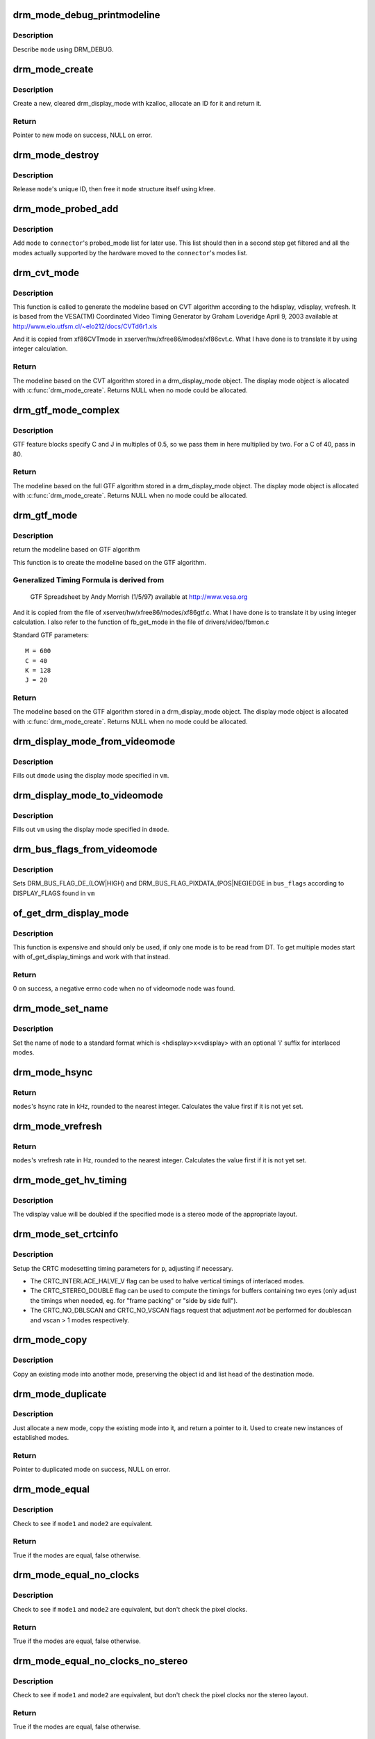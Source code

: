 .. -*- coding: utf-8; mode: rst -*-
.. src-file: drivers/gpu/drm/drm_modes.c

.. _`drm_mode_debug_printmodeline`:

drm_mode_debug_printmodeline
============================

.. c:function:: void drm_mode_debug_printmodeline(const struct drm_display_mode *mode)

    print a mode to dmesg

    :param const struct drm_display_mode \*mode:
        mode to print

.. _`drm_mode_debug_printmodeline.description`:

Description
-----------

Describe \ ``mode``\  using DRM_DEBUG.

.. _`drm_mode_create`:

drm_mode_create
===============

.. c:function:: struct drm_display_mode *drm_mode_create(struct drm_device *dev)

    create a new display mode

    :param struct drm_device \*dev:
        DRM device

.. _`drm_mode_create.description`:

Description
-----------

Create a new, cleared drm_display_mode with kzalloc, allocate an ID for it
and return it.

.. _`drm_mode_create.return`:

Return
------

Pointer to new mode on success, NULL on error.

.. _`drm_mode_destroy`:

drm_mode_destroy
================

.. c:function:: void drm_mode_destroy(struct drm_device *dev, struct drm_display_mode *mode)

    remove a mode

    :param struct drm_device \*dev:
        DRM device

    :param struct drm_display_mode \*mode:
        mode to remove

.. _`drm_mode_destroy.description`:

Description
-----------

Release \ ``mode``\ 's unique ID, then free it \ ``mode``\  structure itself using kfree.

.. _`drm_mode_probed_add`:

drm_mode_probed_add
===================

.. c:function:: void drm_mode_probed_add(struct drm_connector *connector, struct drm_display_mode *mode)

    add a mode to a connector's probed_mode list

    :param struct drm_connector \*connector:
        connector the new mode

    :param struct drm_display_mode \*mode:
        mode data

.. _`drm_mode_probed_add.description`:

Description
-----------

Add \ ``mode``\  to \ ``connector``\ 's probed_mode list for later use. This list should
then in a second step get filtered and all the modes actually supported by
the hardware moved to the \ ``connector``\ 's modes list.

.. _`drm_cvt_mode`:

drm_cvt_mode
============

.. c:function:: struct drm_display_mode *drm_cvt_mode(struct drm_device *dev, int hdisplay, int vdisplay, int vrefresh, bool reduced, bool interlaced, bool margins)

    create a modeline based on the CVT algorithm

    :param struct drm_device \*dev:
        drm device

    :param int hdisplay:
        hdisplay size

    :param int vdisplay:
        vdisplay size

    :param int vrefresh:
        vrefresh rate

    :param bool reduced:
        whether to use reduced blanking

    :param bool interlaced:
        whether to compute an interlaced mode

    :param bool margins:
        whether to add margins (borders)

.. _`drm_cvt_mode.description`:

Description
-----------

This function is called to generate the modeline based on CVT algorithm
according to the hdisplay, vdisplay, vrefresh.
It is based from the VESA(TM) Coordinated Video Timing Generator by
Graham Loveridge April 9, 2003 available at
http://www.elo.utfsm.cl/~elo212/docs/CVTd6r1.xls

And it is copied from xf86CVTmode in xserver/hw/xfree86/modes/xf86cvt.c.
What I have done is to translate it by using integer calculation.

.. _`drm_cvt_mode.return`:

Return
------

The modeline based on the CVT algorithm stored in a drm_display_mode object.
The display mode object is allocated with \ :c:func:`drm_mode_create`\ . Returns NULL
when no mode could be allocated.

.. _`drm_gtf_mode_complex`:

drm_gtf_mode_complex
====================

.. c:function:: struct drm_display_mode *drm_gtf_mode_complex(struct drm_device *dev, int hdisplay, int vdisplay, int vrefresh, bool interlaced, int margins, int GTF_M, int GTF_2C, int GTF_K, int GTF_2J)

    create the modeline based on the full GTF algorithm

    :param struct drm_device \*dev:
        drm device

    :param int hdisplay:
        hdisplay size

    :param int vdisplay:
        vdisplay size

    :param int vrefresh:
        vrefresh rate.

    :param bool interlaced:
        whether to compute an interlaced mode

    :param int margins:
        desired margin (borders) size

    :param int GTF_M:
        extended GTF formula parameters

    :param int GTF_2C:
        extended GTF formula parameters

    :param int GTF_K:
        extended GTF formula parameters

    :param int GTF_2J:
        extended GTF formula parameters

.. _`drm_gtf_mode_complex.description`:

Description
-----------

GTF feature blocks specify C and J in multiples of 0.5, so we pass them
in here multiplied by two.  For a C of 40, pass in 80.

.. _`drm_gtf_mode_complex.return`:

Return
------

The modeline based on the full GTF algorithm stored in a drm_display_mode object.
The display mode object is allocated with \ :c:func:`drm_mode_create`\ . Returns NULL
when no mode could be allocated.

.. _`drm_gtf_mode`:

drm_gtf_mode
============

.. c:function:: struct drm_display_mode *drm_gtf_mode(struct drm_device *dev, int hdisplay, int vdisplay, int vrefresh, bool interlaced, int margins)

    create the modeline based on the GTF algorithm

    :param struct drm_device \*dev:
        drm device

    :param int hdisplay:
        hdisplay size

    :param int vdisplay:
        vdisplay size

    :param int vrefresh:
        vrefresh rate.

    :param bool interlaced:
        whether to compute an interlaced mode

    :param int margins:
        desired margin (borders) size

.. _`drm_gtf_mode.description`:

Description
-----------

return the modeline based on GTF algorithm

This function is to create the modeline based on the GTF algorithm.

.. _`drm_gtf_mode.generalized-timing-formula-is-derived-from`:

Generalized Timing Formula is derived from
------------------------------------------


     GTF Spreadsheet by Andy Morrish (1/5/97)
     available at http://www.vesa.org

And it is copied from the file of xserver/hw/xfree86/modes/xf86gtf.c.
What I have done is to translate it by using integer calculation.
I also refer to the function of fb_get_mode in the file of
drivers/video/fbmon.c

Standard GTF parameters::

    M = 600
    C = 40
    K = 128
    J = 20

.. _`drm_gtf_mode.return`:

Return
------

The modeline based on the GTF algorithm stored in a drm_display_mode object.
The display mode object is allocated with \ :c:func:`drm_mode_create`\ . Returns NULL
when no mode could be allocated.

.. _`drm_display_mode_from_videomode`:

drm_display_mode_from_videomode
===============================

.. c:function:: void drm_display_mode_from_videomode(const struct videomode *vm, struct drm_display_mode *dmode)

    fill in \ ``dmode``\  using \ ``vm``\ ,

    :param const struct videomode \*vm:
        videomode structure to use as source

    :param struct drm_display_mode \*dmode:
        drm_display_mode structure to use as destination

.. _`drm_display_mode_from_videomode.description`:

Description
-----------

Fills out \ ``dmode``\  using the display mode specified in \ ``vm``\ .

.. _`drm_display_mode_to_videomode`:

drm_display_mode_to_videomode
=============================

.. c:function:: void drm_display_mode_to_videomode(const struct drm_display_mode *dmode, struct videomode *vm)

    fill in \ ``vm``\  using \ ``dmode``\ ,

    :param const struct drm_display_mode \*dmode:
        drm_display_mode structure to use as source

    :param struct videomode \*vm:
        videomode structure to use as destination

.. _`drm_display_mode_to_videomode.description`:

Description
-----------

Fills out \ ``vm``\  using the display mode specified in \ ``dmode``\ .

.. _`drm_bus_flags_from_videomode`:

drm_bus_flags_from_videomode
============================

.. c:function:: void drm_bus_flags_from_videomode(const struct videomode *vm, u32 *bus_flags)

    extract information about pixelclk and DE polarity from videomode and store it in a separate variable

    :param const struct videomode \*vm:
        videomode structure to use

    :param u32 \*bus_flags:
        information about pixelclk and DE polarity will be stored here

.. _`drm_bus_flags_from_videomode.description`:

Description
-----------

Sets DRM_BUS_FLAG_DE_(LOW|HIGH) and DRM_BUS_FLAG_PIXDATA_(POS|NEG)EDGE
in \ ``bus_flags``\  according to DISPLAY_FLAGS found in \ ``vm``\ 

.. _`of_get_drm_display_mode`:

of_get_drm_display_mode
=======================

.. c:function:: int of_get_drm_display_mode(struct device_node *np, struct drm_display_mode *dmode, u32 *bus_flags, int index)

    get a drm_display_mode from devicetree

    :param struct device_node \*np:
        device_node with the timing specification

    :param struct drm_display_mode \*dmode:
        will be set to the return value

    :param u32 \*bus_flags:
        information about pixelclk and DE polarity

    :param int index:
        index into the list of display timings in devicetree

.. _`of_get_drm_display_mode.description`:

Description
-----------

This function is expensive and should only be used, if only one mode is to be
read from DT. To get multiple modes start with of_get_display_timings and
work with that instead.

.. _`of_get_drm_display_mode.return`:

Return
------

0 on success, a negative errno code when no of videomode node was found.

.. _`drm_mode_set_name`:

drm_mode_set_name
=================

.. c:function:: void drm_mode_set_name(struct drm_display_mode *mode)

    set the name on a mode

    :param struct drm_display_mode \*mode:
        name will be set in this mode

.. _`drm_mode_set_name.description`:

Description
-----------

Set the name of \ ``mode``\  to a standard format which is <hdisplay>x<vdisplay>
with an optional 'i' suffix for interlaced modes.

.. _`drm_mode_hsync`:

drm_mode_hsync
==============

.. c:function:: int drm_mode_hsync(const struct drm_display_mode *mode)

    get the hsync of a mode

    :param const struct drm_display_mode \*mode:
        mode

.. _`drm_mode_hsync.return`:

Return
------

\ ``modes``\ 's hsync rate in kHz, rounded to the nearest integer. Calculates the
value first if it is not yet set.

.. _`drm_mode_vrefresh`:

drm_mode_vrefresh
=================

.. c:function:: int drm_mode_vrefresh(const struct drm_display_mode *mode)

    get the vrefresh of a mode

    :param const struct drm_display_mode \*mode:
        mode

.. _`drm_mode_vrefresh.return`:

Return
------

\ ``modes``\ 's vrefresh rate in Hz, rounded to the nearest integer. Calculates the
value first if it is not yet set.

.. _`drm_mode_get_hv_timing`:

drm_mode_get_hv_timing
======================

.. c:function:: void drm_mode_get_hv_timing(const struct drm_display_mode *mode, int *hdisplay, int *vdisplay)

    Fetches hdisplay/vdisplay for given mode

    :param const struct drm_display_mode \*mode:
        mode to query

    :param int \*hdisplay:
        hdisplay value to fill in

    :param int \*vdisplay:
        vdisplay value to fill in

.. _`drm_mode_get_hv_timing.description`:

Description
-----------

The vdisplay value will be doubled if the specified mode is a stereo mode of
the appropriate layout.

.. _`drm_mode_set_crtcinfo`:

drm_mode_set_crtcinfo
=====================

.. c:function:: void drm_mode_set_crtcinfo(struct drm_display_mode *p, int adjust_flags)

    set CRTC modesetting timing parameters

    :param struct drm_display_mode \*p:
        mode

    :param int adjust_flags:
        a combination of adjustment flags

.. _`drm_mode_set_crtcinfo.description`:

Description
-----------

Setup the CRTC modesetting timing parameters for \ ``p``\ , adjusting if necessary.

- The CRTC_INTERLACE_HALVE_V flag can be used to halve vertical timings of
  interlaced modes.
- The CRTC_STEREO_DOUBLE flag can be used to compute the timings for
  buffers containing two eyes (only adjust the timings when needed, eg. for
  "frame packing" or "side by side full").
- The CRTC_NO_DBLSCAN and CRTC_NO_VSCAN flags request that adjustment *not*
  be performed for doublescan and vscan > 1 modes respectively.

.. _`drm_mode_copy`:

drm_mode_copy
=============

.. c:function:: void drm_mode_copy(struct drm_display_mode *dst, const struct drm_display_mode *src)

    copy the mode

    :param struct drm_display_mode \*dst:
        mode to overwrite

    :param const struct drm_display_mode \*src:
        mode to copy

.. _`drm_mode_copy.description`:

Description
-----------

Copy an existing mode into another mode, preserving the object id and
list head of the destination mode.

.. _`drm_mode_duplicate`:

drm_mode_duplicate
==================

.. c:function:: struct drm_display_mode *drm_mode_duplicate(struct drm_device *dev, const struct drm_display_mode *mode)

    allocate and duplicate an existing mode

    :param struct drm_device \*dev:
        drm_device to allocate the duplicated mode for

    :param const struct drm_display_mode \*mode:
        mode to duplicate

.. _`drm_mode_duplicate.description`:

Description
-----------

Just allocate a new mode, copy the existing mode into it, and return
a pointer to it.  Used to create new instances of established modes.

.. _`drm_mode_duplicate.return`:

Return
------

Pointer to duplicated mode on success, NULL on error.

.. _`drm_mode_equal`:

drm_mode_equal
==============

.. c:function:: bool drm_mode_equal(const struct drm_display_mode *mode1, const struct drm_display_mode *mode2)

    test modes for equality

    :param const struct drm_display_mode \*mode1:
        first mode

    :param const struct drm_display_mode \*mode2:
        second mode

.. _`drm_mode_equal.description`:

Description
-----------

Check to see if \ ``mode1``\  and \ ``mode2``\  are equivalent.

.. _`drm_mode_equal.return`:

Return
------

True if the modes are equal, false otherwise.

.. _`drm_mode_equal_no_clocks`:

drm_mode_equal_no_clocks
========================

.. c:function:: bool drm_mode_equal_no_clocks(const struct drm_display_mode *mode1, const struct drm_display_mode *mode2)

    test modes for equality

    :param const struct drm_display_mode \*mode1:
        first mode

    :param const struct drm_display_mode \*mode2:
        second mode

.. _`drm_mode_equal_no_clocks.description`:

Description
-----------

Check to see if \ ``mode1``\  and \ ``mode2``\  are equivalent, but
don't check the pixel clocks.

.. _`drm_mode_equal_no_clocks.return`:

Return
------

True if the modes are equal, false otherwise.

.. _`drm_mode_equal_no_clocks_no_stereo`:

drm_mode_equal_no_clocks_no_stereo
==================================

.. c:function:: bool drm_mode_equal_no_clocks_no_stereo(const struct drm_display_mode *mode1, const struct drm_display_mode *mode2)

    test modes for equality

    :param const struct drm_display_mode \*mode1:
        first mode

    :param const struct drm_display_mode \*mode2:
        second mode

.. _`drm_mode_equal_no_clocks_no_stereo.description`:

Description
-----------

Check to see if \ ``mode1``\  and \ ``mode2``\  are equivalent, but
don't check the pixel clocks nor the stereo layout.

.. _`drm_mode_equal_no_clocks_no_stereo.return`:

Return
------

True if the modes are equal, false otherwise.

.. _`drm_mode_validate_basic`:

drm_mode_validate_basic
=======================

.. c:function:: enum drm_mode_status drm_mode_validate_basic(const struct drm_display_mode *mode)

    make sure the mode is somewhat sane

    :param const struct drm_display_mode \*mode:
        mode to check

.. _`drm_mode_validate_basic.description`:

Description
-----------

Check that the mode timings are at least somewhat reasonable.
Any hardware specific limits are left up for each driver to check.

.. _`drm_mode_validate_basic.return`:

Return
------

The mode status

.. _`drm_mode_validate_size`:

drm_mode_validate_size
======================

.. c:function:: enum drm_mode_status drm_mode_validate_size(const struct drm_display_mode *mode, int maxX, int maxY)

    make sure modes adhere to size constraints

    :param const struct drm_display_mode \*mode:
        mode to check

    :param int maxX:
        maximum width

    :param int maxY:
        maximum height

.. _`drm_mode_validate_size.description`:

Description
-----------

This function is a helper which can be used to validate modes against size
limitations of the DRM device/connector. If a mode is too big its status
member is updated with the appropriate validation failure code. The list
itself is not changed.

.. _`drm_mode_validate_size.return`:

Return
------

The mode status

.. _`drm_mode_validate_ycbcr420`:

drm_mode_validate_ycbcr420
==========================

.. c:function:: enum drm_mode_status drm_mode_validate_ycbcr420(const struct drm_display_mode *mode, struct drm_connector *connector)

    add 'ycbcr420-only' modes only when allowed

    :param const struct drm_display_mode \*mode:
        mode to check

    :param struct drm_connector \*connector:
        drm connector under action

.. _`drm_mode_validate_ycbcr420.description`:

Description
-----------

This function is a helper which can be used to filter out any YCBCR420
only mode, when the source doesn't support it.

.. _`drm_mode_validate_ycbcr420.return`:

Return
------

The mode status

.. _`drm_mode_prune_invalid`:

drm_mode_prune_invalid
======================

.. c:function:: void drm_mode_prune_invalid(struct drm_device *dev, struct list_head *mode_list, bool verbose)

    remove invalid modes from mode list

    :param struct drm_device \*dev:
        DRM device

    :param struct list_head \*mode_list:
        list of modes to check

    :param bool verbose:
        be verbose about it

.. _`drm_mode_prune_invalid.description`:

Description
-----------

This helper function can be used to prune a display mode list after
validation has been completed. All modes who's status is not MODE_OK will be
removed from the list, and if \ ``verbose``\  the status code and mode name is also
printed to dmesg.

.. _`drm_mode_compare`:

drm_mode_compare
================

.. c:function:: int drm_mode_compare(void *priv, struct list_head *lh_a, struct list_head *lh_b)

    compare modes for favorability

    :param void \*priv:
        unused

    :param struct list_head \*lh_a:
        list_head for first mode

    :param struct list_head \*lh_b:
        list_head for second mode

.. _`drm_mode_compare.description`:

Description
-----------

Compare two modes, given by \ ``lh_a``\  and \ ``lh_b``\ , returning a value indicating
which is better.

.. _`drm_mode_compare.return`:

Return
------

Negative if \ ``lh_a``\  is better than \ ``lh_b``\ , zero if they're equivalent, or
positive if \ ``lh_b``\  is better than \ ``lh_a``\ .

.. _`drm_mode_sort`:

drm_mode_sort
=============

.. c:function:: void drm_mode_sort(struct list_head *mode_list)

    sort mode list

    :param struct list_head \*mode_list:
        list of drm_display_mode structures to sort

.. _`drm_mode_sort.description`:

Description
-----------

Sort \ ``mode_list``\  by favorability, moving good modes to the head of the list.

.. _`drm_mode_connector_list_update`:

drm_mode_connector_list_update
==============================

.. c:function:: void drm_mode_connector_list_update(struct drm_connector *connector)

    update the mode list for the connector

    :param struct drm_connector \*connector:
        the connector to update

.. _`drm_mode_connector_list_update.description`:

Description
-----------

This moves the modes from the \ ``connector``\  probed_modes list
to the actual mode list. It compares the probed mode against the current
list and only adds different/new modes.

This is just a helper functions doesn't validate any modes itself and also
doesn't prune any invalid modes. Callers need to do that themselves.

.. _`drm_mode_parse_command_line_for_connector`:

drm_mode_parse_command_line_for_connector
=========================================

.. c:function:: bool drm_mode_parse_command_line_for_connector(const char *mode_option, struct drm_connector *connector, struct drm_cmdline_mode *mode)

    parse command line modeline for connector

    :param const char \*mode_option:
        optional per connector mode option

    :param struct drm_connector \*connector:
        connector to parse modeline for

    :param struct drm_cmdline_mode \*mode:
        preallocated drm_cmdline_mode structure to fill out

.. _`drm_mode_parse_command_line_for_connector.description`:

Description
-----------

This parses \ ``mode_option``\  command line modeline for modes and options to
configure the connector. If \ ``mode_option``\  is NULL the default command line
modeline in fb_mode_option will be parsed instead.

This uses the same parameters as the fb modedb.c, except for an extra
force-enable, force-enable-digital and force-disable bit at the end:

<xres>x<yres>[M][R][-<bpp>][@<refresh>][i][m][eDd]

The intermediate drm_cmdline_mode structure is required to store additional
options from the command line modline like the force-enable/disable flag.

.. _`drm_mode_parse_command_line_for_connector.return`:

Return
------

True if a valid modeline has been parsed, false otherwise.

.. _`drm_mode_create_from_cmdline_mode`:

drm_mode_create_from_cmdline_mode
=================================

.. c:function:: struct drm_display_mode *drm_mode_create_from_cmdline_mode(struct drm_device *dev, struct drm_cmdline_mode *cmd)

    convert a command line modeline into a DRM display mode

    :param struct drm_device \*dev:
        DRM device to create the new mode for

    :param struct drm_cmdline_mode \*cmd:
        input command line modeline

.. _`drm_mode_create_from_cmdline_mode.return`:

Return
------

Pointer to converted mode on success, NULL on error.

.. _`drm_mode_convert_to_umode`:

drm_mode_convert_to_umode
=========================

.. c:function:: void drm_mode_convert_to_umode(struct drm_mode_modeinfo *out, const struct drm_display_mode *in)

    convert a drm_display_mode into a modeinfo

    :param struct drm_mode_modeinfo \*out:
        drm_mode_modeinfo struct to return to the user

    :param const struct drm_display_mode \*in:
        drm_display_mode to use

.. _`drm_mode_convert_to_umode.description`:

Description
-----------

Convert a drm_display_mode into a drm_mode_modeinfo structure to return to
the user.

.. _`drm_mode_convert_umode`:

drm_mode_convert_umode
======================

.. c:function:: int drm_mode_convert_umode(struct drm_display_mode *out, const struct drm_mode_modeinfo *in)

    convert a modeinfo into a drm_display_mode

    :param struct drm_display_mode \*out:
        drm_display_mode to return to the user

    :param const struct drm_mode_modeinfo \*in:
        drm_mode_modeinfo to use

.. _`drm_mode_convert_umode.description`:

Description
-----------

Convert a drm_mode_modeinfo into a drm_display_mode structure to return to
the caller.

.. _`drm_mode_convert_umode.return`:

Return
------

Zero on success, negative errno on failure.

.. _`drm_mode_is_420_only`:

drm_mode_is_420_only
====================

.. c:function:: bool drm_mode_is_420_only(const struct drm_display_info *display, const struct drm_display_mode *mode)

    if a given videomode can be only supported in YCBCR420 output format

    :param const struct drm_display_info \*display:
        display under action

    :param const struct drm_display_mode \*mode:
        video mode to be tested.

.. _`drm_mode_is_420_only.return`:

Return
------

true if the mode can be supported in YCBCR420 format
false if not.

.. _`drm_mode_is_420_also`:

drm_mode_is_420_also
====================

.. c:function:: bool drm_mode_is_420_also(const struct drm_display_info *display, const struct drm_display_mode *mode)

    if a given videomode can be supported in YCBCR420 output format also (along with RGB/YCBCR444/422)

    :param const struct drm_display_info \*display:
        display under action.

    :param const struct drm_display_mode \*mode:
        video mode to be tested.

.. _`drm_mode_is_420_also.return`:

Return
------

true if the mode can be support YCBCR420 format
false if not.

.. _`drm_mode_is_420`:

drm_mode_is_420
===============

.. c:function:: bool drm_mode_is_420(const struct drm_display_info *display, const struct drm_display_mode *mode)

    if a given videomode can be supported in YCBCR420 output format

    :param const struct drm_display_info \*display:
        display under action.

    :param const struct drm_display_mode \*mode:
        video mode to be tested.

.. _`drm_mode_is_420.return`:

Return
------

true if the mode can be supported in YCBCR420 format
false if not.

.. This file was automatic generated / don't edit.

